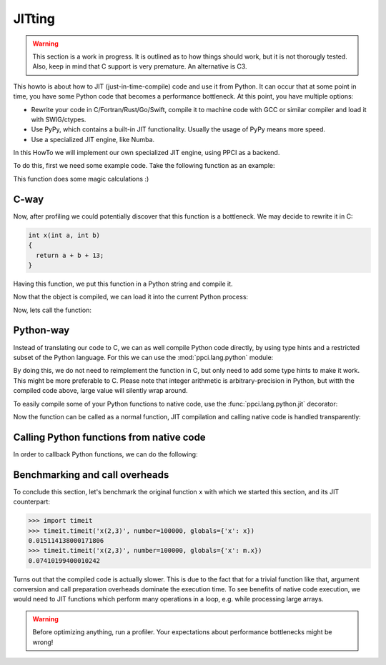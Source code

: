 JITting
=======

.. warning::

    This section is a work in progress. It is outlined as to how things
    should work, but it is not thorougly tested. Also, keep in mind
    that C support is very premature. An alternative is C3.

This howto is about how to JIT (just-in-time-compile) code and use it from
Python. It can occur that at some point in time, you have some Python code
that becomes a performance bottleneck. At this point, you have multiple
options:

- Rewrite your code in C/Fortran/Rust/Go/Swift, compile it to machine code
  with GCC or similar compiler and load it with SWIG/ctypes.
- Use PyPy, which contains a built-in JIT functionality. Usually the usage
  of PyPy means more speed.
- Use a specialized JIT engine, like Numba.

In this HowTo we will implement our own specialized JIT engine, using PPCI
as a backend.

To do this, first we need some example code. Take the following function
as an example:

.. testcode:: jitting

    def x(a, b):
        return a + b + 13

This function does some magic calculations :)

.. doctest:: jitting

    >>> x(2, 3)
    18

C-way
-----

Now, after profiling we could potentially discover that this function is
a bottleneck. We may decide to rewrite it in C:

.. code-block:: c

    int x(int a, int b)
    {
      return a + b + 13;
    }

Having this function, we put this function in a Python string and compile it.

.. doctest:: jitting

    >>> from ppci import api
    >>> import io
    >>> src = io.StringIO("""
    ... int x(int a, int b) {
    ...   return a + b + 13;
    ... }""")
    >>> arch = api.get_current_arch()
    >>> obj = api.cc(src, arch, debug=True)
    >>> obj  # doctest: +ELLIPSIS
    CodeObject of ... bytes

Now that the object is compiled, we can load it into the current
Python process:

.. doctest:: jitting

    >>> from ppci.utils.codepage import load_obj
    >>> m = load_obj(obj)
    >>> dir(m)  # doctest: +ELLIPSIS
    [..., 'x']
    >>> m.x  # doctest: +ELLIPSIS
    <CFunctionType object at ...>

Now, lets call the function:

.. doctest:: jitting

    >>> m.x(2, 3)
    18

Python-way
----------

Instead of translating our code to C, we can as well compile
Python code directly, by using type hints and a restricted subset of
the Python language. For this we can use the :mod:`ppci.lang.python` module:


.. doctest:: jitting

    >>> from ppci.lang.python import load_py
    >>> f = io.StringIO("""
    ... def x(a: int, b: int) -> int:
    ...     return a + b + 13
    ... """)
    >>> n = load_py(f)
    >>> n.x(2, 3)
    18

By doing this, we do not need to reimplement the function in C,
but only need to add some type hints to make it work. This might
be more preferable to C. Please note that integer arithmetic is
arbitrary-precision in Python, but witth the compiled code above,
large value will silently wrap around.

To easily compile some of your Python functions to native code,
use the :func:`ppci.lang.python.jit` decorator:

.. testcode:: jitting

    from ppci.lang.python import jit

    @jit
    def y(a: int, b: int) -> int:
        return a + b + 13

Now the function can be called as a normal function, JIT compilation
and calling native code is handled transparently:

.. doctest:: jitting

   >>> y(2, 3)
   18


Calling Python functions from native code
-----------------------------------------

In order to callback Python functions, we can do the following:

.. doctest:: jitting

    >>> def callback_func(x: int) -> None:
    ...     print('x=', x)
    ...
    >>> f = io.StringIO("""
    ... def x(a: int, b: int) -> int:
    ...     func(a+3)
    ...     return a + b + 13
    ... """)
    >>> o = load_py(f, imports={'func': callback_func})
    >>> o.x(2, 3)
    x= 5
    18

Benchmarking and call overheads
-------------------------------

To conclude this section, let's benchmark the original function ``x`` with
which we started this section, and its JIT counterpart:

.. code:: python

    >>> import timeit
    >>> timeit.timeit('x(2,3)', number=100000, globals={'x': x})
    0.015114138000171806
    >>> timeit.timeit('x(2,3)', number=100000, globals={'x': m.x})
    0.07410199400010242

Turns out that the compiled code is actually slower. This is due to
the fact that for a trivial function like that, argument conversion and
call preparation overheads dominate the execution time. To see benefits
of native code execution, we would need to JIT functions which perform
many operations in a loop, e.g. while processing large arrays.

.. warning::
    Before optimizing anything, run a profiler. Your
    expectations about performance bottlenecks might be wrong!
